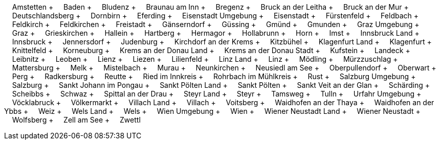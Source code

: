 &nbsp;&nbsp;&nbsp;&nbsp;Amstetten + &nbsp;&nbsp;&nbsp;&nbsp;Baden + &nbsp;&nbsp;&nbsp;&nbsp;Bludenz + &nbsp;&nbsp;&nbsp;&nbsp;Braunau am Inn + &nbsp;&nbsp;&nbsp;&nbsp;Bregenz + &nbsp;&nbsp;&nbsp;&nbsp;Bruck an der Leitha + &nbsp;&nbsp;&nbsp;&nbsp;Bruck an der Mur + &nbsp;&nbsp;&nbsp;&nbsp;Deutschlandsberg + &nbsp;&nbsp;&nbsp;&nbsp;Dornbirn + &nbsp;&nbsp;&nbsp;&nbsp;Eferding + &nbsp;&nbsp;&nbsp;&nbsp;Eisenstadt Umgebung + &nbsp;&nbsp;&nbsp;&nbsp;Eisenstadt + &nbsp;&nbsp;&nbsp;&nbsp;F&uuml;rstenfeld + &nbsp;&nbsp;&nbsp;&nbsp;Feldbach + &nbsp;&nbsp;&nbsp;&nbsp;Feldkirch + &nbsp;&nbsp;&nbsp;&nbsp;Feldkirchen + &nbsp;&nbsp;&nbsp;&nbsp;Freistadt + &nbsp;&nbsp;&nbsp;&nbsp;G&auml;nserndorf + &nbsp;&nbsp;&nbsp;&nbsp;G&uuml;ssing + &nbsp;&nbsp;&nbsp;&nbsp;Gm&uuml;nd + &nbsp;&nbsp;&nbsp;&nbsp;Gmunden + &nbsp;&nbsp;&nbsp;&nbsp;Graz Umgebung + &nbsp;&nbsp;&nbsp;&nbsp;Graz + &nbsp;&nbsp;&nbsp;&nbsp;Grieskirchen + &nbsp;&nbsp;&nbsp;&nbsp;Hallein + &nbsp;&nbsp;&nbsp;&nbsp;Hartberg + &nbsp;&nbsp;&nbsp;&nbsp;Hermagor + &nbsp;&nbsp;&nbsp;&nbsp;Hollabrunn + &nbsp;&nbsp;&nbsp;&nbsp;Horn + &nbsp;&nbsp;&nbsp;&nbsp;Imst + &nbsp;&nbsp;&nbsp;&nbsp;Innsbruck Land + &nbsp;&nbsp;&nbsp;&nbsp;Innsbruck + &nbsp;&nbsp;&nbsp;&nbsp;Jennersdorf + &nbsp;&nbsp;&nbsp;&nbsp;Judenburg + &nbsp;&nbsp;&nbsp;&nbsp;Kirchdorf an der Krems + &nbsp;&nbsp;&nbsp;&nbsp;Kitzb&uuml;hel + &nbsp;&nbsp;&nbsp;&nbsp;Klagenfurt Land + &nbsp;&nbsp;&nbsp;&nbsp;Klagenfurt + &nbsp;&nbsp;&nbsp;&nbsp;Knittelfeld + &nbsp;&nbsp;&nbsp;&nbsp;Korneuburg + &nbsp;&nbsp;&nbsp;&nbsp;Krems an der Donau Land + &nbsp;&nbsp;&nbsp;&nbsp;Krems an der Donau Stadt + &nbsp;&nbsp;&nbsp;&nbsp;Kufstein + &nbsp;&nbsp;&nbsp;&nbsp;Landeck + &nbsp;&nbsp;&nbsp;&nbsp;Leibnitz + &nbsp;&nbsp;&nbsp;&nbsp;Leoben + &nbsp;&nbsp;&nbsp;&nbsp;Lienz + &nbsp;&nbsp;&nbsp;&nbsp;Liezen + &nbsp;&nbsp;&nbsp;&nbsp;Lilienfeld + &nbsp;&nbsp;&nbsp;&nbsp;Linz Land + &nbsp;&nbsp;&nbsp;&nbsp;Linz + &nbsp;&nbsp;&nbsp;&nbsp;M&ouml;dling + &nbsp;&nbsp;&nbsp;&nbsp;M&uuml;rzzuschlag + &nbsp;&nbsp;&nbsp;&nbsp;Mattersburg + &nbsp;&nbsp;&nbsp;&nbsp;Melk + &nbsp;&nbsp;&nbsp;&nbsp;Mistelbach + &nbsp;&nbsp;&nbsp;&nbsp;Murau + &nbsp;&nbsp;&nbsp;&nbsp;Neunkirchen + &nbsp;&nbsp;&nbsp;&nbsp;Neusiedl am See + &nbsp;&nbsp;&nbsp;&nbsp;Oberpullendorf + &nbsp;&nbsp;&nbsp;&nbsp;Oberwart + &nbsp;&nbsp;&nbsp;&nbsp;Perg + &nbsp;&nbsp;&nbsp;&nbsp;Radkersburg + &nbsp;&nbsp;&nbsp;&nbsp;Reutte + &nbsp;&nbsp;&nbsp;&nbsp;Ried im Innkreis + &nbsp;&nbsp;&nbsp;&nbsp;Rohrbach im M&uuml;hlkreis + &nbsp;&nbsp;&nbsp;&nbsp;Rust + &nbsp;&nbsp;&nbsp;&nbsp;Salzburg Umgebung + &nbsp;&nbsp;&nbsp;&nbsp;Salzburg + &nbsp;&nbsp;&nbsp;&nbsp;Sankt Johann im Pongau + &nbsp;&nbsp;&nbsp;&nbsp;Sankt P&ouml;lten Land + &nbsp;&nbsp;&nbsp;&nbsp;Sankt P&ouml;lten + &nbsp;&nbsp;&nbsp;&nbsp;Sankt Veit an der Glan + &nbsp;&nbsp;&nbsp;&nbsp;Sch&auml;rding + &nbsp;&nbsp;&nbsp;&nbsp;Scheibbs + &nbsp;&nbsp;&nbsp;&nbsp;Schwaz + &nbsp;&nbsp;&nbsp;&nbsp;Spittal an der Drau + &nbsp;&nbsp;&nbsp;&nbsp;Steyr Land + &nbsp;&nbsp;&nbsp;&nbsp;Steyr + &nbsp;&nbsp;&nbsp;&nbsp;Tamsweg + &nbsp;&nbsp;&nbsp;&nbsp;Tulln + &nbsp;&nbsp;&nbsp;&nbsp;Urfahr Umgebung + &nbsp;&nbsp;&nbsp;&nbsp;V&ouml;cklabruck + &nbsp;&nbsp;&nbsp;&nbsp;V&ouml;lkermarkt + &nbsp;&nbsp;&nbsp;&nbsp;Villach Land + &nbsp;&nbsp;&nbsp;&nbsp;Villach + &nbsp;&nbsp;&nbsp;&nbsp;Voitsberg + &nbsp;&nbsp;&nbsp;&nbsp;Waidhofen an der Thaya + &nbsp;&nbsp;&nbsp;&nbsp;Waidhofen an der Ybbs + &nbsp;&nbsp;&nbsp;&nbsp;Weiz + &nbsp;&nbsp;&nbsp;&nbsp;Wels Land + &nbsp;&nbsp;&nbsp;&nbsp;Wels + &nbsp;&nbsp;&nbsp;&nbsp;Wien Umgebung + &nbsp;&nbsp;&nbsp;&nbsp;Wien + &nbsp;&nbsp;&nbsp;&nbsp;Wiener Neustadt Land + &nbsp;&nbsp;&nbsp;&nbsp;Wiener Neustadt + &nbsp;&nbsp;&nbsp;&nbsp;Wolfsberg + &nbsp;&nbsp;&nbsp;&nbsp;Zell am See + &nbsp;&nbsp;&nbsp;&nbsp;Zwettl
